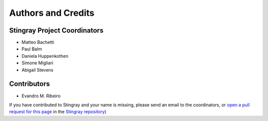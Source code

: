 *******************
Authors and Credits
*******************

Stingray Project Coordinators
============================

* Matteo Bachetti
* Paul Balm
* Daniela Huppenkothen
* Simone Migliari
* Abigail Stevens

Contributors
============

* Evandro M. Ribeiro

If you have contributed to Stingray and your name is missing,
please send an email to the coordinators, or
`open a pull request for this page <https://github.com/StingraySoftware/stingray/CREDITS.rst>`_
in the `Stingray repository <https://github.com/StingraySoftware/stingray>`_)

